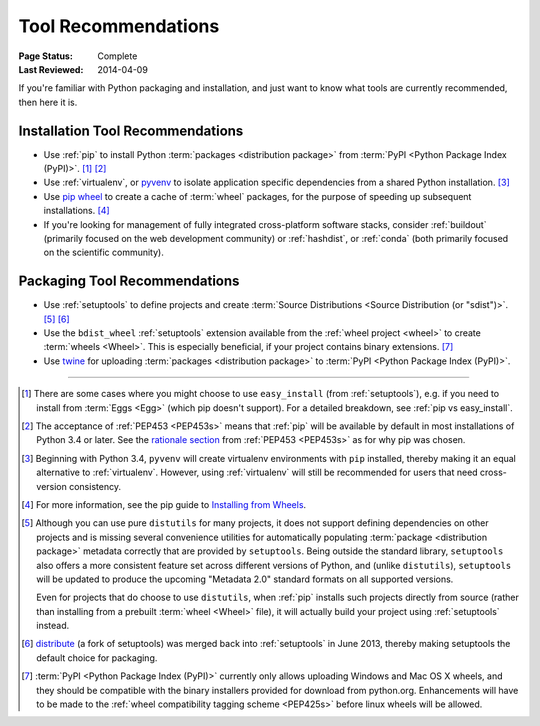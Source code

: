 .. _`Tool Recommendations`:

====================
Tool Recommendations
====================

:Page Status: Complete
:Last Reviewed: 2014-04-09

If you're familiar with Python packaging and installation, and just want to know
what tools are currently recommended, then here it is.


Installation Tool Recommendations
=================================

* Use :ref:`pip` to install Python :term:`packages <distribution package>` from
  :term:`PyPI <Python Package Index (PyPI)>`. [1]_ [2]_

* Use :ref:`virtualenv`, or `pyvenv`_ to isolate application specific
  dependencies from a shared Python installation. [3]_

* Use `pip wheel
  <http://pip.pypa.io/en/latest/reference/pip_wheel.html>`_ to create a
  cache of :term:`wheel` packages, for the purpose of speeding up
  subsequent installations. [4]_

* If you're looking for management of fully integrated cross-platform software
  stacks, consider :ref:`buildout` (primarily focused on the web development
  community) or :ref:`hashdist`, or :ref:`conda` (both primarily focused on
  the scientific community).



Packaging Tool Recommendations
==============================

* Use :ref:`setuptools` to define projects and create :term:`Source Distributions
  <Source Distribution (or "sdist")>`. [5]_ [6]_

* Use the ``bdist_wheel`` :ref:`setuptools` extension available from the
  :ref:`wheel project <wheel>` to create :term:`wheels <Wheel>`.  This is
  especially beneficial, if your project contains binary extensions. [7]_

* Use `twine <https://pypi.python.org/pypi/twine>`_ for uploading
  :term:`packages <distribution package>` to :term:`PyPI <Python Package Index (PyPI)>`.


----

.. [1] There are some cases where you might choose to use ``easy_install`` (from
       :ref:`setuptools`), e.g. if you need to install from :term:`Eggs <Egg>`
       (which pip doesn't support).  For a detailed breakdown, see :ref:`pip vs
       easy_install`.

.. [2] The acceptance of :ref:`PEP453 <PEP453s>` means that :ref:`pip` will be
       available by default in most installations of Python 3.4 or later.  See
       the `rationale section
       <http://www.python.org/dev/peps/pep-0453/#rationale>`_ from :ref:`PEP453
       <PEP453s>` as for why pip was chosen.

.. [3] Beginning with Python 3.4, ``pyvenv`` will create virtualenv environments
       with ``pip`` installed, thereby making it an equal alternative to
       :ref:`virtualenv`. However, using :ref:`virtualenv` will still be
       recommended for users that need cross-version consistency.

.. [4] For more information, see the pip guide to `Installing from Wheels
       <https://pip.pypa.io/en/latest/user_guide.html#installing-from-wheels>`_.

.. [5] Although you can use pure ``distutils`` for many projects, it does not
       support defining dependencies on other projects and is missing several
       convenience utilities for automatically populating
       :term:`package <distribution package>` metadata
       correctly that are provided by ``setuptools``. Being outside the
       standard library, ``setuptools`` also offers a more consistent feature
       set across different versions of Python, and (unlike ``distutils``),
       ``setuptools`` will be updated to produce the upcoming "Metadata 2.0"
       standard formats on all supported versions.

       Even for projects that do choose to use ``distutils``, when :ref:`pip`
       installs such projects directly from source (rather than installing
       from a prebuilt :term:`wheel <Wheel>` file), it will actually build
       your project using :ref:`setuptools` instead.

.. [6] `distribute`_ (a fork of setuptools) was merged back into
       :ref:`setuptools` in June 2013, thereby making setuptools the default
       choice for packaging.

.. [7] :term:`PyPI <Python Package Index (PyPI)>` currently only allows
       uploading Windows and Mac OS X wheels, and they should be compatible with
       the binary installers provided for download from python.org. Enhancements
       will have to be made to the :ref:`wheel compatibility tagging scheme
       <PEP425s>` before linux wheels will be allowed.

.. _distribute: https://pypi.python.org/pypi/distribute
.. _pyvenv: http://docs.python.org/3.4/library/venv.html
